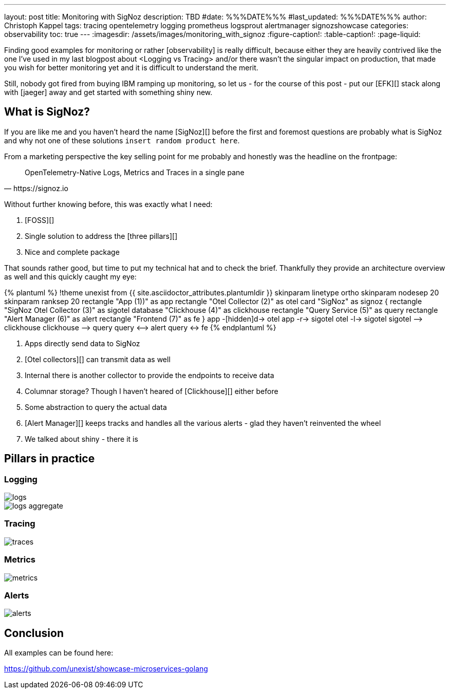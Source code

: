 ---
layout: post
title: Monitoring with SigNoz
description: TBD
#date: %%%DATE%%%
#last_updated: %%%DATE%%%
author: Christoph Kappel
tags: tracing opentelemetry logging prometheus logsprout alertmanager signozshowcase
categories: observability
toc: true
---
ifdef::asciidoctorconfigdir[]
:imagesdir: {asciidoctorconfigdir}/../assets/images/monitoring_with_signoz
endif::[]
ifndef::asciidoctorconfigdir[]
:imagesdir: /assets/images/monitoring_with_signoz
endif::[]
:figure-caption!:
:table-caption!:
:page-liquid:

Finding good examples for monitoring or rather [observability] is really difficult, because either they are heavily
contrived like the one I've used in my last blogpost about <Logging vs Tracing> and/or there wasn't the singular
impact on production, that made you wish for better monitoring yet and it is difficult to understand the merit.

Still, nobody got fired from [line-through]#buying IBM# ramping up monitoring, so let us - for the course of this
post - put our [EFK][] stack along with [jaeger] away and get started with something shiny new.

== What is SigNoz?

If you are like me and you haven't heard the name [SigNoz][] before the first and foremost questions are probably
what is SigNoz and why not one of these solutions `insert random product here`.

From a marketing perspective the key selling point for me probably and honestly was the headline on the
frontpage:

[quote,https://signoz.io]
OpenTelemetry-Native Logs, Metrics and Traces in a single pane

Without further knowing before, this was exactly what I need:

. [FOSS][]
. Single solution to address the [three pillars][]
. Nice and complete package

That sounds rather good, but time to put my technical hat and to check the brief.
Thankfully they provide an architecture overview as well and this quickly caught my eye:

++++
{% plantuml %}
!theme unexist from {{ site.asciidoctor_attributes.plantumldir }}

skinparam linetype ortho
skinparam nodesep 20
skinparam ranksep 20

rectangle "App (1))" as app
rectangle "Otel Collector (2)" as otel

card "SigNoz" as signoz {
    rectangle "SigNoz Otel Collector (3)" as sigotel
    database "Clickhouse (4)" as clickhouse
    rectangle "Query Service (5)" as query
    rectangle "Alert Manager (6)" as alert
    rectangle "Frontend (7)" as fe
}

app -[hidden]d-> otel

app -r-> sigotel
otel -l-> sigotel

sigotel --> clickhouse
clickhouse --> query
query <--> alert
query <-> fe
{% endplantuml %}
++++
<1> Apps directly send data to SigNoz
<2> [Otel collectors][] can transmit data as well
<3> Internal there is another collector to provide the endpoints to receive data
<4> Columnar storage? Though I haven't heared of [Clickhouse][] either before
<5> Some abstraction to query the actual data
<6> [Alert Manager][] keeps tracks and handles all the various alerts - glad they haven't reinvented the wheel
<7> We talked about shiny - there it is

== Pillars in practice

=== Logging

image::logs.png[]

image::logs-aggregate.png[]

=== Tracing

image::traces.png[]

=== Metrics

image::metrics.png[]

=== Alerts

image::alerts.png[]

== Conclusion

All examples can be found here:

<https://github.com/unexist/showcase-microservices-golang>
